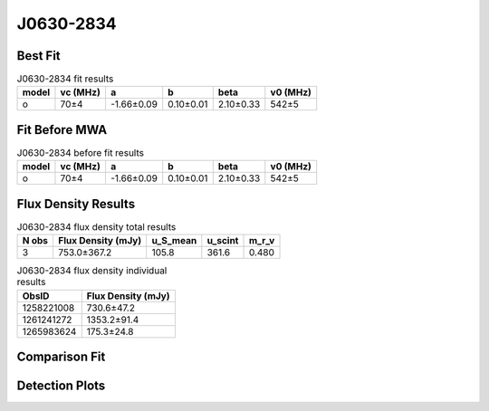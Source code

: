 .. _J0630-2834:
J0630-2834
==========

Best Fit
--------
.. image:: best_fits/J0630-2834_o_fit.png
  :width: 800

.. csv-table:: J0630-2834 fit results
   :header: "model","vc (MHz)","a","b","beta","v0 (MHz)"

   "o","70±4","-1.66±0.09","0.10±0.01","2.10±0.33","542±5"

Fit Before MWA
--------------

.. csv-table:: J0630-2834 before fit results
   :header: "model","vc (MHz)","a","b","beta","v0 (MHz)"

   "o","70±4","-1.66±0.09","0.10±0.01","2.10±0.33","542±5"


Flux Density Results
--------------------
.. csv-table:: J0630-2834 flux density total results
   :header: "N obs", "Flux Density (mJy)", "u_S_mean", "u_scint", "m_r_v"

   "3",  "753.0±367.2", "105.8", "361.6", "0.480"

.. csv-table:: J0630-2834 flux density individual results
   :header: "ObsID", "Flux Density (mJy)"

    "1258221008", "730.6±47.2"
    "1261241272", "1353.2±91.4"
    "1265983624", "175.3±24.8"

Comparison Fit
--------------
.. image:: comparison_fits/J0630-2834_comparison_fit.png
  :width: 800

Detection Plots
---------------

.. image:: detection_plots/1258221008_J0630-2834.prepfold.png
  :width: 800

.. image:: on_pulse_plots/1258221008_J0630-2834_1024_bins_gaussian_components.png
  :width: 800
.. image:: detection_plots/1261241272_J0630-2834.prepfold.png
  :width: 800

.. image:: on_pulse_plots/1261241272_J0630-2834_1024_bins_gaussian_components.png
  :width: 800
.. image:: detection_plots/pf_1265983624_J0630-2834_06:30:49.40_-28:34:42.77_b1024_1244.56ms_Cand.pfd.png
  :width: 800

.. image:: on_pulse_plots/1265983624_J0630-2834_256_bins_gaussian_components.png
  :width: 800